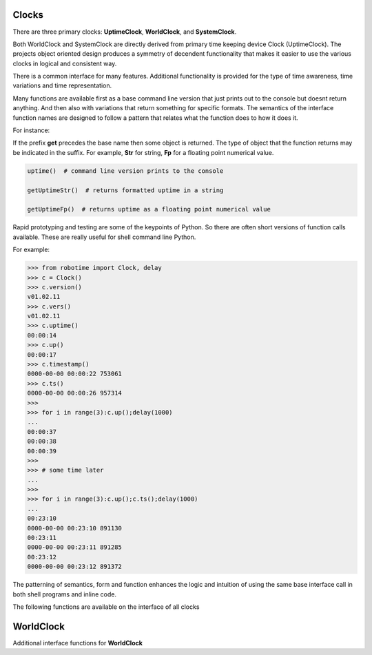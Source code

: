 Clocks
------

.. py:mod: 
.. py:mod:: py_mod

There are three primary clocks: **UptimeClock**, **WorldClock**, and **SystemClock**.

Both WorldClock and SystemClock are directly derived from primary time keeping device
Clock (UptimeClock).  The projects object oriented design produces a symmetry of decendent
functionality that makes it easier to use the various clocks in logical and consistent way.

There is a common interface for many features. Additional functionality is provided
for the type of time awareness, time variations and time representation.

Many functions are available first as a base command line version that just prints out 
to the console but doesnt return anything. And then also with variations
that return something for specific formats. The semantics of the interface function
names are designed to follow a pattern that relates what the function does to how it
does it.

For instance:

If the prefix **get** precedes the base name then some object is returned. The type of 
object that the function returns may be indicated in the suffix. For example, 
**Str** for string, **Fp** for a floating point numerical value.


.. code-block:: python
   
   uptime()  # command line version prints to the console

   getUptimeStr()  # returns formatted uptime in a string 

   getUptimeFp()  # returns uptime as a floating point numerical value

Rapid prototyping and testing are some of the keypoints of Python. So there 
are often short versions of function calls available. These are really useful
for shell command line Python.

For example:

.. code-block:: python

   >>> from robotime import Clock, delay
   >>> c = Clock()
   >>> c.version()
   v01.02.11
   >>> c.vers()
   v01.02.11
   >>> c.uptime()
   00:00:14
   >>> c.up()
   00:00:17
   >>> c.timestamp()
   0000-00-00 00:00:22 753061
   >>> c.ts()
   0000-00-00 00:00:26 957314
   >>> 
   >>> for i in range(3):c.up();delay(1000)
   ... 
   00:00:37
   00:00:38
   00:00:39
   >>> 
   >>> # some time later
   ... 
   >>> 
   >>> for i in range(3):c.up();c.ts();delay(1000)
   ... 
   00:23:10
   0000-00-00 00:23:10 891130
   00:23:11
   0000-00-00 00:23:11 891285
   00:23:12
   0000-00-00 00:23:12 891372



The patterning of semantics, form and function enhances the logic 
and intuition of using the same base interface call in both shell 
programs and inline code.


The following functions are available on the interface of all clocks

.. function:: uptime()
   
    Prints the uptime for the clock as HH:MM:SS at a minimal
    If the clock is running longer than 24 hours then days are added in the 
    format as DDD:MM:SS where the number of days is the number of days in the year.
    After one year the format is extended to the full format YYYY:DDD:HH:MM:SS
    This function is available on all 3 clocks

  :param: None
  :return: printed string 


.. function:: up()
   
    Short name for uptime(). Works the same.

  :param: None
  :return: printed string 


.. function:: time()

   | prints the current time in HH:MM:SS format 

  :param: None
  :return: printed string


.. function:: date()

   | prints the current date in YYYY:MM:DD format 

  :param: None
  :return: printed string 


.. function:: now()

   | prints date/time/zone in the format YYYY-MM-DD HH:MM:SS <ZONE> 
   | Whatever "now" is depends on the particular clock's worldview 
   
  :param: None
  :return: printed string 


 | Example:

 |  now() format for Clock, WorldClock, SystemClock

 |  0000-00-00 01:37:13 
 |  2023-09-21 19:36:06 UTC
 |  2023-09-21 15:36:06 EDT


.. function:: today()

   | prints the current date in YYYY:MM:DD format 

  :param: None
  :return: printed string 

.. function:: epoch()

   | prints a timestamp of the beginning of the epoch of the clock

  :param: None
  :return: printed string 


.. function:: getUptime()  
   
   | returns the current uptime in a tuple of integers 
   | in the format (days, hours, minutes, seconds) 

  :param: None
  :return: clocks uptime as a tuple of integers
  :rtype: tuple
  

.. function:: getUptimeStr()

    string version of command line uptime()
    returns the same format as uptime() but in a string
    useful for printing, parsing or reformatting

  :param: None
  :return: clocks formatted uptime 
  :rtype: string


.. function:: getUptimeFp()

   returns clocks uptime as a floating point value

  :param: None
  :return: clocks uptime 
  :rtype: float


.. function:: millis()
     
     Returns uptime of the clock in floating 
     point milliseconds since this clock was instantiated
     and initialized. Similar to the ubiquitous
     Arduino millis() function but not necessarily aligned
     with or offset from the actual underlying hardware startup.
   
  :param: None
  :return: clocks uptime in milliseconds
  :rtype: float


.. function:: micros()

     Returns uptime of the clock in floating 
     point microseconds since this clock was instantiated
     and initialized. 
        
  :param: None
  :return: clocks uptime in microseconds
  :rtype: float


.. function:: nanos()

     Returns uptime of this clock in floating 
     point nanoseconds since this clock was instantiated
     and initialized. Whether there is any accurate nanosecond
     resolution offset time available depends on the underlying
     operating system, hardware subsystems and the python implementation.

  :param: None
  :return: clocks uptime in nanoseconds
  :rtype: float


.. function:: getMonotime()

     Returns a monotonic floating point time in seconds.
     Monotonic time moves unidirectionally forward and runs
     independently of the variations that occur with a system clock.
     Its starting value depends on the underlying OS/HW configuration.
     Can be used for the most accurate relative time offset 
     references but not as an absolute hardware uptime.
        
  :param: None
  :return: current monotonic time 
  :rtype: float


WorldClock
----------

Additional interface functions for **WorldClock**


.. function:: initialize()

   Multistage initialization and syncronization of **WorldClock**
   to UTC time using the NTP network
        
  :param: None
  :return: None


.. function:: init()

   Calls **initialize()** just shorter name
        
  :param: None
  :return: None


.. function:: reset()

   Resets the UTC world time to the beginning of the epoch.
   This does **not** affect the clocks's running uptime.
   Once a WorldClock object is instantiated its uptime
   clock continues to run until the object instance no
   longer exists.

        
  :param: None
  :return: None

.. function:: getDeltaThreshold()

     Returns the current Delta threshold setting in milliseconds
        
  :param: None
  :return: delta threshold
  :rtype: int


.. function:: setDeltaThreshold(delta)

     Sets the current Delta threshold setting in milliseconds
        
  :param: delta
  :return: None
  :rtype: None


.. function:: setDelta(delta)

     same as **setDeltaThreshold(delta)**


.. function:: getDelta()

     same as **getDeltaThreshold()**


.. code-block:: python

.. code-block:: python
